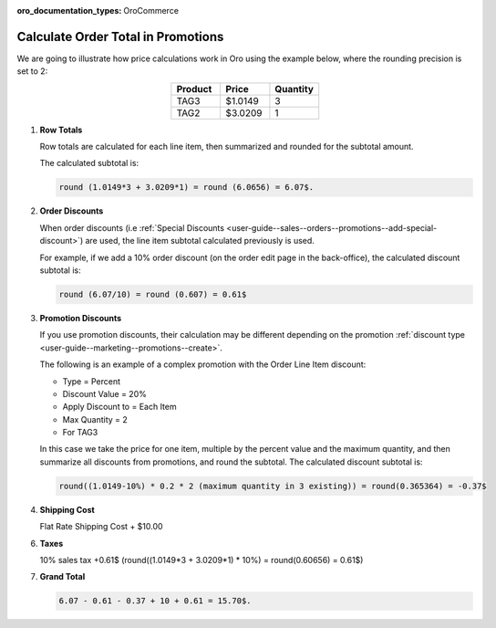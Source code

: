 :oro_documentation_types: OroCommerce

.. _user-guide--marketing--promotions--price-calculation:

Calculate Order Total in Promotions
-----------------------------------

We are going to illustrate how price calculations work in Oro using the example below, where the rounding precision is set to 2:

.. csv-table::
   :align: center
   :header: "Product", "Price", "Quantity"
   :widths: 10, 10, 10

   "TAG3", "$1.0149", "3"
   "TAG2", "$3.0209", "1"

1. **Row Totals**
 
   Row totals are calculated for each line item, then summarized and rounded for the subtotal amount.
   
   The calculated subtotal is:

   .. code-block:: bash

      round (1.0149*3 + 3.0209*1) = round (6.0656) = 6.07$.

.. WIP But now we are working on a fix that moves rounding from subtotal to row totals. See pull request with this fix, for same example, the calculated subtotal will be: round(1.0149*3) + round(3.0209*1) = round(3.0447) + round(3.0209) = 3.04 + 3.02 = 6.06$

2. **Order Discounts**

   When order discounts (i.e :ref:`Special Discounts <user-guide--sales--orders--promotions--add-special-discount>`) are used, the line item subtotal calculated previously is used.

   For example, if we add a 10% order discount (on the order edit page in the back-office), the calculated discount subtotal is:

   .. code-block:: bash

      round (6.07/10) = round (0.607) = 0.61$

3. **Promotion Discounts**

   If you use promotion discounts, their calculation may be different depending on the promotion :ref:`discount type <user-guide--marketing--promotions--create>`.

   The following is an example of a complex promotion with the Order Line Item discount:

   * Type = Percent
   * Discount Value = 20%
   * Apply Discount to = Each Item
   * Max Quantity = 2
   * For TAG3

   .. image:: /user/img/marketing/promotions/sample_for_order_calculation.png
      :alt: View the promotion discount options configured based on the conditions from the example

   In this case we take the price for one item, multiple by the percent value and the maximum quantity, and then summarize all discounts from promotions, and round the subtotal. The calculated discount subtotal is:
 
   .. code-block:: bash

      round((1.0149-10%) * 0.2 * 2 (maximum quantity in 3 existing)) = round(0.365364) = -0.37$

4. **Shipping Cost**

   Flat Rate Shipping Cost + $10.00

6. **Taxes**

   10% sales tax +0.61$ (round((1.0149*3 + 3.0209*1) * 10%) = round(0.60656) = 0.61$)

7. **Grand Total**

   .. code-block:: bash

      6.07 - 0.61 - 0.37 + 10 + 0.61 = 15.70$.

